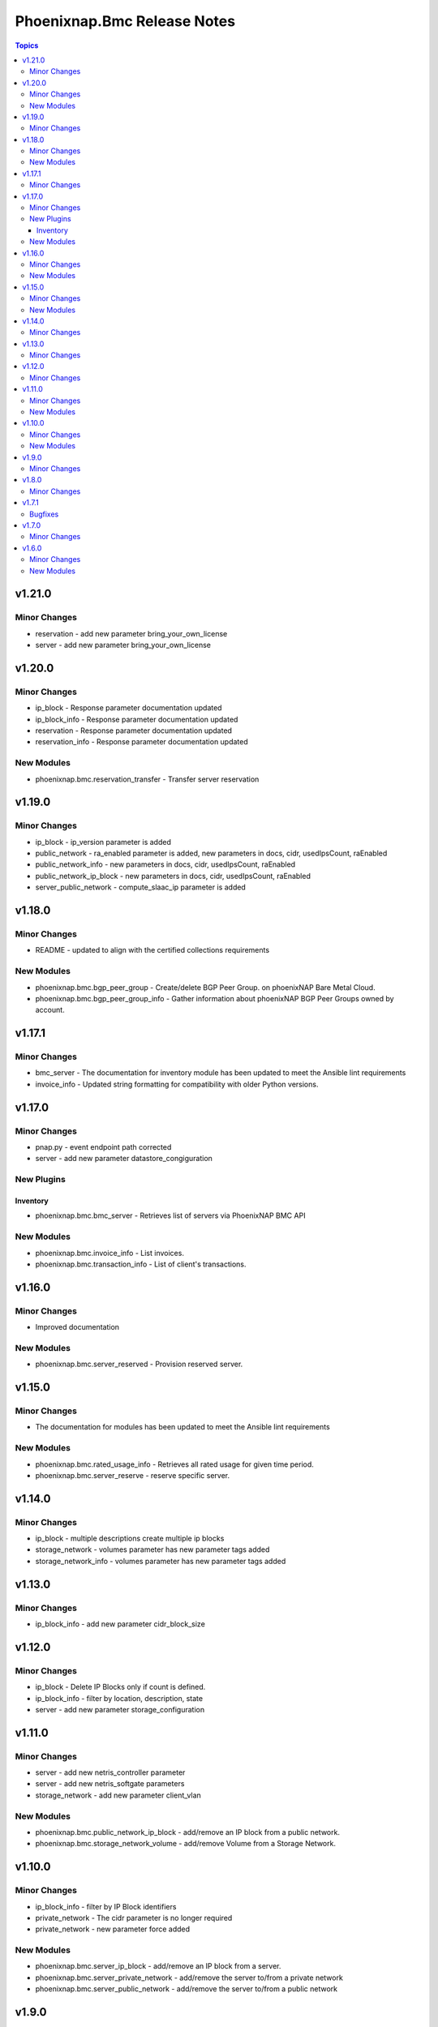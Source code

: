 ============================
Phoenixnap.Bmc Release Notes
============================

.. contents:: Topics

v1.21.0
=======

Minor Changes
-------------

- reservation - add new parameter bring_your_own_license
- server - add new parameter bring_your_own_license

v1.20.0
=======

Minor Changes
-------------

- ip_block - Response parameter documentation updated
- ip_block_info - Response parameter documentation updated
- reservation - Response parameter documentation updated
- reservation_info - Response parameter documentation updated

New Modules
-----------

- phoenixnap.bmc.reservation_transfer - Transfer server reservation

v1.19.0
=======

Minor Changes
-------------

- ip_block - ip_version parameter is added
- public_network - ra_enabled parameter is added, new parameters in docs, cidr, usedIpsCount, raEnabled
- public_network_info - new parameters in docs, cidr, usedIpsCount, raEnabled
- public_network_ip_block - new parameters in docs, cidr, usedIpsCount, raEnabled
- server_public_network - compute_slaac_ip parameter is added

v1.18.0
=======

Minor Changes
-------------

- README - updated to align with the certified collections requirements

New Modules
-----------

- phoenixnap.bmc.bgp_peer_group - Create/delete BGP Peer Group. on phoenixNAP Bare Metal Cloud.
- phoenixnap.bmc.bgp_peer_group_info - Gather information about phoenixNAP BGP Peer Groups owned by account.

v1.17.1
=======

Minor Changes
-------------

- bmc_server - The documentation for inventory module has been updated to meet the Ansible lint requirements
- invoice_info - Updated string formatting for compatibility with older Python versions.

v1.17.0
=======

Minor Changes
-------------

- pnap.py - event endpoint path  corrected
- server - add new parameter datastore_congiguration

New Plugins
-----------

Inventory
~~~~~~~~~

- phoenixnap.bmc.bmc_server - Retrieves list of servers via PhoenixNAP BMC API

New Modules
-----------

- phoenixnap.bmc.invoice_info - List invoices.
- phoenixnap.bmc.transaction_info - List of client's transactions.

v1.16.0
=======

Minor Changes
-------------

- Improved documentation

New Modules
-----------

- phoenixnap.bmc.server_reserved - Provision reserved server.

v1.15.0
=======

Minor Changes
-------------

- The documentation for modules has been updated to meet the Ansible lint requirements

New Modules
-----------

- phoenixnap.bmc.rated_usage_info - Retrieves all rated usage for given time period.
- phoenixnap.bmc.server_reserve - reserve specific server.

v1.14.0
=======

Minor Changes
-------------

- ip_block - multiple descriptions create multiple ip blocks
- storage_network - volumes parameter has new parameter tags added
- storage_network_info - volumes parameter has new parameter tags added

v1.13.0
=======

Minor Changes
-------------

- ip_block_info - add new parameter cidr_block_size

v1.12.0
=======

Minor Changes
-------------

- ip_block - Delete IP Blocks only if count is defined.
- ip_block_info - filter by location, description, state
- server - add new parameter storage_configuration

v1.11.0
=======

Minor Changes
-------------

- server - add new netris_controller parameter
- server - add new netris_softgate parameters
- storage_network - add new parameter client_vlan

New Modules
-----------

- phoenixnap.bmc.public_network_ip_block - add/remove an IP block from a public network.
- phoenixnap.bmc.storage_network_volume - add/remove Volume from a Storage Network.

v1.10.0
=======

Minor Changes
-------------

- ip_block_info - filter by IP Block identifiers
- private_network - The cidr parameter is no longer required
- private_network - new parameter force added

New Modules
-----------

- phoenixnap.bmc.server_ip_block - add/remove an IP block from a server.
- phoenixnap.bmc.server_private_network - add/remove the server to/from a private network
- phoenixnap.bmc.server_public_network - add/remove the server to/from a public network

v1.9.0
======

Minor Changes
-------------

- server - The delete_ip_blocks parameter is required when state is absent
- server - add new parameter force

v1.8.0
======

Minor Changes
-------------

- private_network - add new parameter vlan_id
- public_network - add new parameter vlan_id

v1.7.1
======

Bugfixes
--------

- server - cloud_init_user_data default value added

v1.7.0
======

Minor Changes
-------------

- server - add new parameter cloud_init_user_data

v1.6.0
======

Minor Changes
-------------

- ip_block and server examples updated
- server - add new parameter install_os_to_rams

New Modules
-----------

- phoenixnap.bmc.storage_network - Create/delete storage network on phoenixNAP Bare Metal Cloud.
- phoenixnap.bmc.storage_network_info - Gather information about phoenixNAP BMC storage networks
